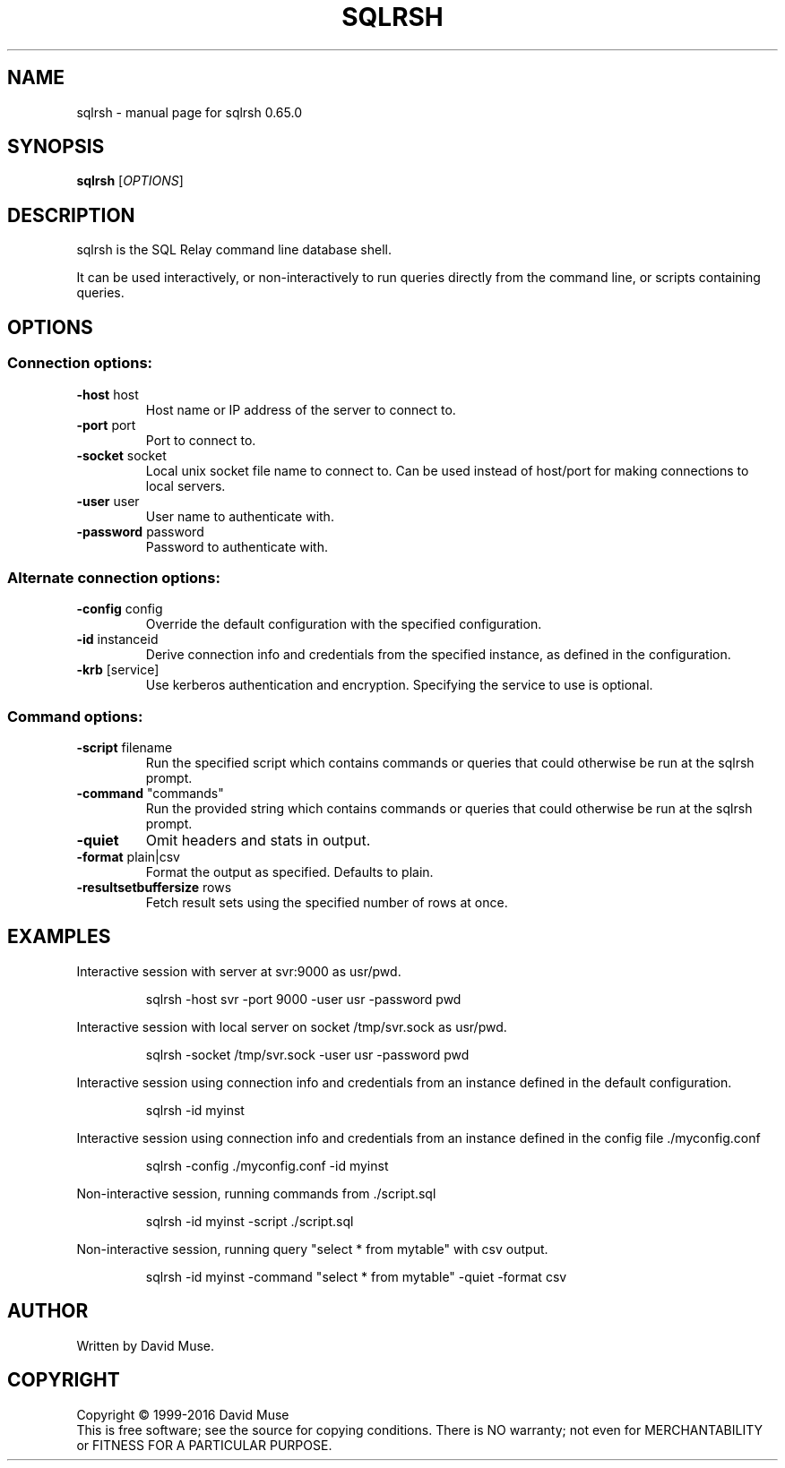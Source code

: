 .\" DO NOT MODIFY THIS FILE!  It was generated by help2man 1.47.3.
.TH SQLRSH "1" "January 2016" "SQL Relay" "User Commands"
.SH NAME
sqlrsh \- manual page for sqlrsh 0.65.0
.SH SYNOPSIS
.B sqlrsh
[\fI\,OPTIONS\/\fR]
.SH DESCRIPTION
sqlrsh is the SQL Relay command line database shell.
.PP
It can be used interactively, or non\-interactively to run queries directly from the command line, or scripts containing queries.
.SH OPTIONS
.SS "Connection options:"
.TP
\fB\-host\fR host
Host name or IP address of the server to
connect to.
.TP
\fB\-port\fR port
Port to connect to.
.TP
\fB\-socket\fR socket
Local unix socket file name to connect to.
Can be used instead of host/port for making
connections to local servers.
.TP
\fB\-user\fR user
User name to authenticate with.
.TP
\fB\-password\fR password
Password to authenticate with.
.SS "Alternate connection options:"
.TP
\fB\-config\fR config
Override the default configuration with the
specified configuration.
.TP
\fB\-id\fR instanceid
Derive connection info and credentials from the
specified instance, as defined in the
configuration.
.TP
\fB\-krb\fR [service]
Use kerberos authentication and encryption.
Specifying the service to use is optional.
.SS "Command options:"
.TP
\fB\-script\fR filename
Run the specified script which contains commands
or queries that could otherwise be run at the
sqlrsh prompt.
.TP
\fB\-command\fR "commands"
Run the provided string which contains commands
or queries that could otherwise be run at the
sqlrsh prompt.
.TP
\fB\-quiet\fR
Omit headers and stats in output.
.TP
\fB\-format\fR plain|csv
Format the output as specified.
Defaults to plain.
.TP
\fB\-resultsetbuffersize\fR rows
Fetch result sets using the specified number of
rows at once.
.SH EXAMPLES
Interactive session with server at svr:9000 as usr/pwd.
.IP
sqlrsh \-host svr \-port 9000 \-user usr \-password pwd
.PP
Interactive session with local server on socket /tmp/svr.sock as usr/pwd.
.IP
sqlrsh \-socket /tmp/svr.sock \-user usr \-password pwd
.PP
Interactive session using connection info and credentials from an instance
defined in the default configuration.
.IP
sqlrsh \-id myinst
.PP
Interactive session using connection info and credentials from an instance
defined in the config file ./myconfig.conf
.IP
sqlrsh \-config ./myconfig.conf \-id myinst
.PP
Non\-interactive session, running commands from ./script.sql
.IP
sqlrsh \-id myinst \-script ./script.sql
.PP
Non\-interactive session, running query "select * from mytable" with csv output.
.IP
sqlrsh \-id myinst \-command "select * from mytable" \-quiet \-format csv
.SH AUTHOR
Written by David Muse.
.SH COPYRIGHT
Copyright \(co 1999\-2016 David Muse
.br
This is free software; see the source for copying conditions.  There is NO
warranty; not even for MERCHANTABILITY or FITNESS FOR A PARTICULAR PURPOSE.
